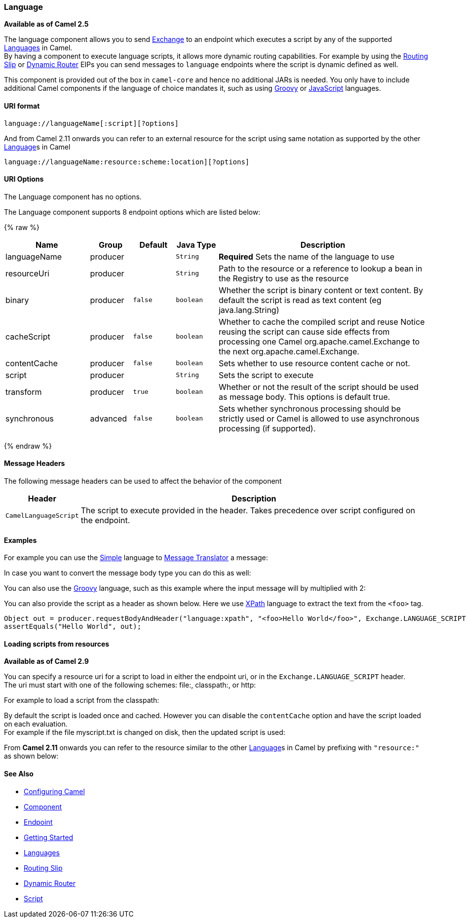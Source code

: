[[Language-Language]]
Language
~~~~~~~~

*Available as of Camel 2.5*

The language component allows you to send link:exchange.html[Exchange]
to an endpoint which executes a script by any of the supported
link:languages.html[Languages] in Camel. +
 By having a component to execute language scripts, it allows more
dynamic routing capabilities. For example by using the
link:routing-slip.html[Routing Slip] or link:dynamic-router.html[Dynamic
Router] EIPs you can send messages to `language` endpoints where the
script is dynamic defined as well.

This component is provided out of the box in `camel-core` and hence no
additional JARs is needed. You only have to include additional Camel
components if the language of choice mandates it, such as using
link:groovy.html[Groovy] or link:javascript.html[JavaScript] languages.

[[Language-URIformat]]
URI format
^^^^^^^^^^

[source,java]
------------------------------------------
language://languageName[:script][?options]
------------------------------------------

And from Camel 2.11 onwards you can refer to an external resource for
the script using same notation as supported by the other
link:language.html[Language]s in Camel

[source,java]
-----------------------------------------------------------
language://languageName:resource:scheme:location][?options]
-----------------------------------------------------------

[[Language-URIOptions]]
URI Options
^^^^^^^^^^^


// component options: START
The Language component has no options.
// component options: END



// endpoint options: START
The Language component supports 8 endpoint options which are listed below:

{% raw %}
[width="100%",cols="2,1,1m,1m,5",options="header"]
|=======================================================================
| Name | Group | Default | Java Type | Description
| languageName | producer |  | String | *Required* Sets the name of the language to use
| resourceUri | producer |  | String | Path to the resource or a reference to lookup a bean in the Registry to use as the resource
| binary | producer | false | boolean | Whether the script is binary content or text content. By default the script is read as text content (eg java.lang.String)
| cacheScript | producer | false | boolean | Whether to cache the compiled script and reuse Notice reusing the script can cause side effects from processing one Camel org.apache.camel.Exchange to the next org.apache.camel.Exchange.
| contentCache | producer | false | boolean | Sets whether to use resource content cache or not.
| script | producer |  | String | Sets the script to execute
| transform | producer | true | boolean | Whether or not the result of the script should be used as message body. This options is default true.
| synchronous | advanced | false | boolean | Sets whether synchronous processing should be strictly used or Camel is allowed to use asynchronous processing (if supported).
|=======================================================================
{% endraw %}
// endpoint options: END


[[Language-MessageHeaders]]
Message Headers
^^^^^^^^^^^^^^^

The following message headers can be used to affect the behavior of the
component

[width="100%",cols="10%,90%",options="header",]
|=======================================================================
|Header |Description

|`CamelLanguageScript` |The script to execute provided in the header. Takes precedence over
script configured on the endpoint.
|=======================================================================

[[Language-Examples]]
Examples
^^^^^^^^

For example you can use the link:simple.html[Simple] language to
link:message-translator.html[Message Translator] a message:

In case you want to convert the message body type you can do this as
well:

You can also use the link:groovy.html[Groovy] language, such as this
example where the input message will by multiplied with 2:

You can also provide the script as a header as shown below. Here we use
link:xpath.html[XPath] language to extract the text from the `<foo>`
tag.

[source,java]
--------------------------------------------------------------------------------------------------------------------------------
Object out = producer.requestBodyAndHeader("language:xpath", "<foo>Hello World</foo>", Exchange.LANGUAGE_SCRIPT, "/foo/text()");
assertEquals("Hello World", out);
--------------------------------------------------------------------------------------------------------------------------------

[[Language-Loadingscriptsfromresources]]
Loading scripts from resources
^^^^^^^^^^^^^^^^^^^^^^^^^^^^^^

*Available as of Camel 2.9*

You can specify a resource uri for a script to load in either the
endpoint uri, or in the `Exchange.LANGUAGE_SCRIPT` header. +
 The uri must start with one of the following schemes: file:,
classpath:, or http:

For example to load a script from the classpath:

By default the script is loaded once and cached. However you can disable
the `contentCache` option and have the script loaded on each
evaluation. +
 For example if the file myscript.txt is changed on disk, then the
updated script is used:

From *Camel 2.11* onwards you can refer to the resource similar to the
other link:language.html[Language]s in Camel by prefixing with
`"resource:"` as shown below:

[[Language-SeeAlso]]
See Also
^^^^^^^^

* link:configuring-camel.html[Configuring Camel]
* link:component.html[Component]
* link:endpoint.html[Endpoint]
* link:getting-started.html[Getting Started]
* link:languages.html[Languages]
* link:routing-slip.html[Routing Slip]
* link:dynamic-router.html[Dynamic Router]
* link:script.html[Script]

